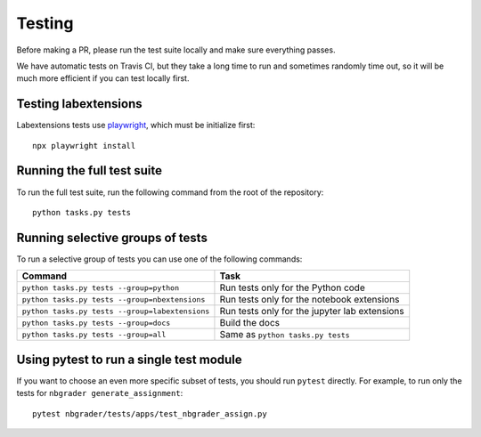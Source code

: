 Testing
=======

Before making a PR, please run the test suite locally and make sure everything
passes.

We have automatic tests on Travis CI, but they take a long time to run and
sometimes randomly time out, so it will be much more efficient if you can
test locally first.

Testing labextensions
---------------------
Labextensions tests use `playwright <https://playwright.dev/>`_, which must be initialize first::

    npx playwright install

Running the full test suite
---------------------------
To run the full test suite, run the following command from the root of the
repository::

    python tasks.py tests

Running selective groups of tests
---------------------------------
To run a selective group of tests you can use one of the following commands:

+------------------------------------------------+------------------------------------+
|  Command                                       | Task                               |
+================================================+====================================+
| ``python tasks.py tests --group=python``       | Run tests only for the Python code |
+------------------------------------------------+------------------------------------+
| ``python tasks.py tests --group=nbextensions`` | Run tests only for the notebook    |
|                                                | extensions                         |
+------------------------------------------------+------------------------------------+
| ``python tasks.py tests --group=labextensions``| Run tests only for the jupyter lab |
|                                                | extensions                         |
+------------------------------------------------+------------------------------------+
| ``python tasks.py tests --group=docs``         | Build the docs                     |
+------------------------------------------------+------------------------------------+
| ``python tasks.py tests --group=all``          | Same as ``python tasks.py tests``  |
+------------------------------------------------+------------------------------------+

Using pytest to run a single test module
-----------------------------------------
If you want to choose an even more specific subset of tests, you should run
``pytest`` directly. For example, to run only the tests for
``nbgrader generate_assignment``::

    pytest nbgrader/tests/apps/test_nbgrader_assign.py
